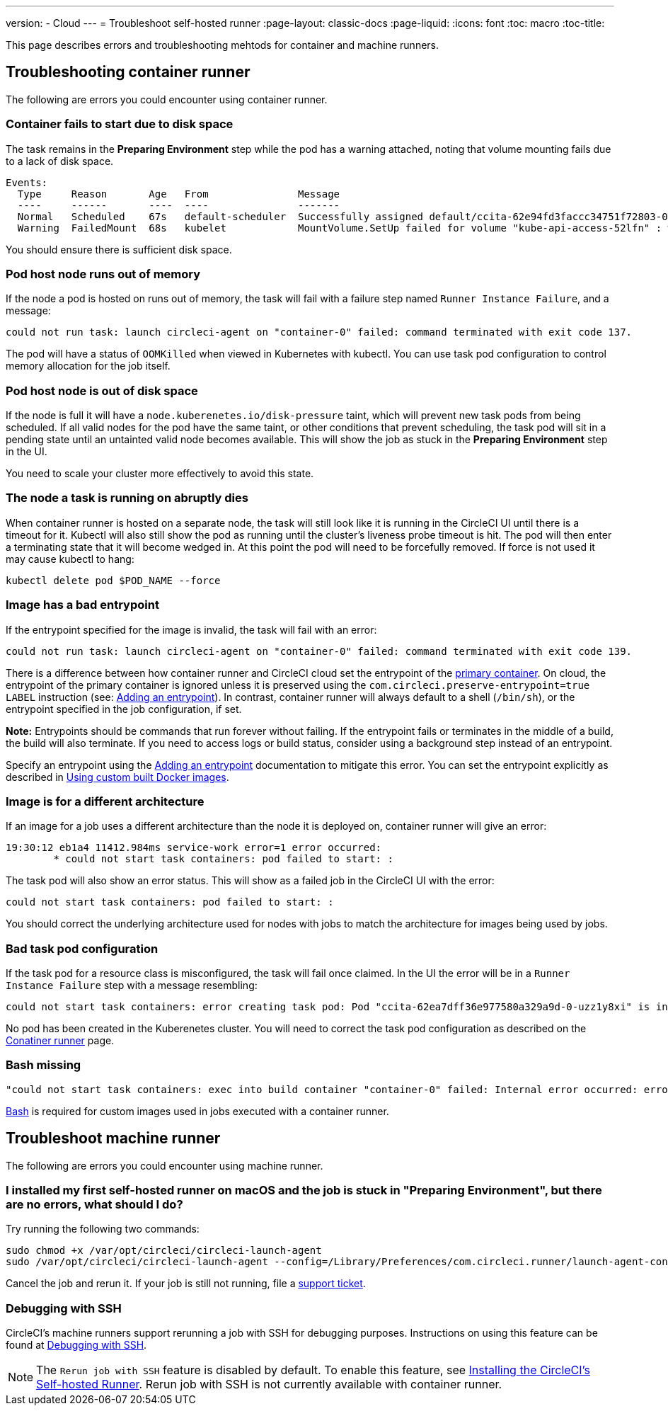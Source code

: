 ---
version:
- Cloud
---
= Troubleshoot self-hosted runner
:page-layout: classic-docs
:page-liquid:
:icons: font
:toc: macro
:toc-title:

This page describes errors and troubleshooting mehtods for container and machine runners.

[#troubleshooting-container-runner]
== Troubleshooting container runner

The following are errors you could encounter using container runner.

[#container-fails-to-start-due-to-disk-space]
=== Container fails to start due to disk space

The task remains in the **Preparing Environment** step while the pod has a warning attached, noting that volume mounting fails due to a lack of disk space.
```bash
Events:
  Type     Reason       Age   From               Message
  ----     ------       ----  ----               -------
  Normal   Scheduled    67s   default-scheduler  Successfully assigned default/ccita-62e94fd3faccc34751f72803-0-7hrpk8xv to node3
  Warning  FailedMount  68s   kubelet            MountVolume.SetUp failed for volume "kube-api-access-52lfn" : write /var/snap/microk8s/common/var/lib/kubelet/pods/4cd5057f-df97-41c4-b5ef-b632ce74bf45/volumes/kubernetes.io~projected/kube-api-access-52lfn/..2022_08_02_16_24_55.1533247998/ca.crt: no space left on device
```
You should ensure there is sufficient disk space.

[#pod-host-node-runs-out-of-memory]
=== Pod host node runs out of memory

If the node a pod is hosted on runs out of memory, the task will fail with a failure step named `Runner Instance Failure`, and a message:
```bash
could not run task: launch circleci-agent on "container-0" failed: command terminated with exit code 137.
```
The pod will have a status of `OOMKilled` when viewed in Kubernetes with kubectl. You can use task pod configuration to control memory allocation for the job itself.

[#pod-host-node-is-out-of-disk-space]
=== Pod host node is out of disk space

If the node is full it will have a `node.kuberenetes.io/disk-pressure` taint, which will prevent new task pods from being scheduled. If all valid nodes for the pod have the same taint, or other conditions that prevent scheduling, the task pod will sit in a pending state until an untainted valid node becomes available. This will show the job as stuck in the **Preparing Environment** step in the UI.

You need to scale your cluster more effectively to avoid this state.

[#the-node-a-task-is-running-on-abruptly-dies]
=== The node a task is running on abruptly dies

When container runner is hosted on a separate node, the task will still look like it is running in the CircleCI UI until there is a timeout for it. Kubectl will also still show the pod as running until the cluster’s liveness probe timeout is hit. The pod will then enter a terminating state that it will become wedged in. At this point the pod will need to be forcefully removed. If force is not used it may cause kubectl to hang:
```bash
kubectl delete pod $POD_NAME --force
```
[#image-has-a-bad-entrypoint]
=== Image has a bad entrypoint

If the entrypoint specified for the image is invalid, the task will fail with an error: 
```bash
could not run task: launch circleci-agent on "container-0" failed: command terminated with exit code 139.
```

There is a difference between how container runner and CircleCI cloud set the entrypoint of the <<glossary#primary-container,primary container>>. On cloud, the entrypoint of the primary container is ignored unless it is preserved using the `com.circleci.preserve-entrypoint=true LABEL` instruction (see: <<custom-images#adding-an-entrypoint,Adding an entrypoint>>). In contrast, container runner will always default to a shell (`/bin/sh`), or the entrypoint specified in the job configuration, if set.

**Note:** Entrypoints should be commands that run forever without failing. If the entrypoint fails or terminates in the middle of a build, the build will also terminate. If you need to access logs or build status, consider using a background step instead of an entrypoint.

Specify an entrypoint using the <<custom-images#adding-an-entrypoint,Adding an entrypoint>> documentation to mitigate this error.
You can set the entrypoint explicitly as described in <<custom-images#adding-an-entrypoint,Using custom built Docker images>>.

[#image-is-for-a-different-architecture]
=== Image is for a different architecture

If an image for a job uses a different architecture than the node it is deployed on, container runner will give an error:
```bash
19:30:12 eb1a4 11412.984ms service-work error=1 error occurred:
        * could not start task containers: pod failed to start: :
```
The task pod will also show an error status. This will show as a failed job in the CircleCI UI with the error:
```bash
could not start task containers: pod failed to start: : 
```
You should correct the underlying architecture used for nodes with jobs to match the architecture for images being used by jobs.

[#bad-task-pod-configuration]
=== Bad task pod configuration

If the task pod for a resource class is misconfigured, the task will fail once claimed. In the UI the error will be in a `Runner Instance Failure` step with a message resembling:
```bash
could not start task containers: error creating task pod: Pod "ccita-62ea7dff36e977580a329a9d-0-uzz1y8xi" is invalid: [spec.containers[0].resources.limits[eppemeral-storage]: Invalid value: "eppemeral-storage": must be a standard resource type or fully qualified, spec.containers[0].resources.limits[eppemeral-storage]: Invalid value: "eppemeral-storage": must be a standard resource for containers, spec.containers[0].resources.requests[eppemeral-storage]: Invalid value: "eppemeral-storage": must be a standard resource type or fully qualified, spec.containers[0].resources.requests[eppemeral-storage]: Invalid value: "eppemeral-storage": must be a standard resource for containers]
```
No pod has been created in the Kuberenetes cluster. You will need to correct the task pod configuration as described on the <<container-runner#resource-class-configuration-custom-pod,Conatiner runner>> page.

[#bash-missing]
=== Bash missing

```bash
"could not start task containers: exec into build container "container-0" failed: Internal error occurred: error executing command in container: failed to exec in container: failed to start exec "bb04485b9ef2386dee5e44a92bfe512ed786675611b6a518c3d94c1176f9a8aa": OCI runtime exec failed: exec failed: container_linux.go:380: starting container process caused: exec: "/bin/bash": stat /bin/bash: no such file or directory: unknown"
```

<<custom-images#required-tools-for-primary-containers,Bash>> is required for custom images used in jobs executed with a container runner.


[#troubleshoot-machine-runner]
== Troubleshoot machine runner

The following are errors you could encounter using machine runner.

[#i-installed-my-first-self-hosted-runner-on-macOS-and-the-job-is-stuck-in-preparing-environment-but-there-are-no-errors-what-should-i-do]
=== I installed my first self-hosted runner on macOS and the job is stuck in "Preparing Environment", but there are no errors, what should I do?

Try running the following two commands:

```bash
sudo chmod +x /var/opt/circleci/circleci-launch-agent
sudo /var/opt/circleci/circleci-launch-agent --config=/Library/Preferences/com.circleci.runner/launch-agent-config.yaml
```
Cancel the job and rerun it. If your job is still not running, file a https://support.circleci.com/hc/en-us[support ticket].

[#debugging-with-ssh]
=== Debugging with SSH

CircleCI's machine runners support rerunning a job with SSH for debugging purposes. Instructions on using this feature can be found at <<ssh-access-jobs#,Debugging with SSH>>.

NOTE: The `Rerun job with SSH` feature is disabled by default. To enable this feature, see xref:runner-config-reference.adoc#runner-ssh-advertise_addr[Installing the CircleCI's Self-hosted Runner]. Rerun job with SSH is not currently available with container runner.
